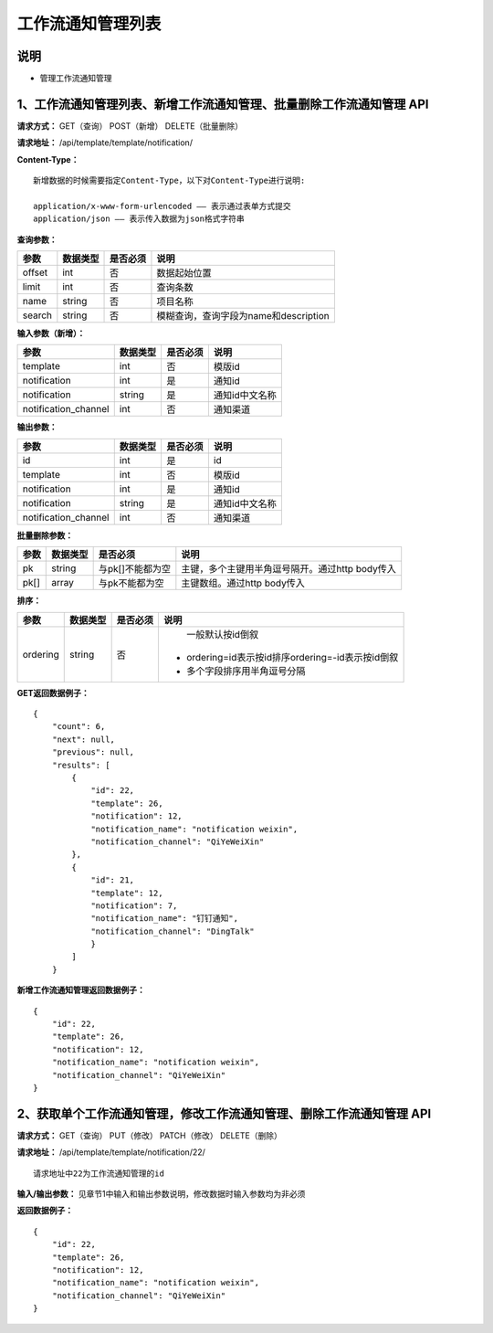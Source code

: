 
工作流通知管理列表
=======================

说明
-----------------------
- 管理工作流通知管理

1、工作流通知管理列表、新增工作流通知管理、批量删除工作流通知管理 API
--------------------------------------------------------------------------

**请求方式：**    GET（查询） POST（新增） DELETE（批量删除）


**请求地址：**    /api/template/template/notification/


**Content-Type：**
::
    新增数据的时候需要指定Content-Type，以下对Content-Type进行说明:

    application/x-www-form-urlencoded —— 表示通过表单方式提交
    application/json —— 表示传入数据为json格式字符串


**查询参数：**

+------------------------+------------+------------+------------------------------------------------+
|**参数**                |**数据类型**|**是否必须**|**说明**                                        |
+------------------------+------------+------------+------------------------------------------------+
| offset                 | int        | 否         | 数据起始位置                                   |
+------------------------+------------+------------+------------------------------------------------+
| limit                  | int        | 否         | 查询条数                                       |
+------------------------+------------+------------+------------------------------------------------+
| name                   | string     | 否         | 项目名称                                       |
+------------------------+------------+------------+------------------------------------------------+
| search                 | string     | 否         | 模糊查询，查询字段为name和description          |
+------------------------+------------+------------+------------------------------------------------+



**输入参数（新增）：**

+------------------------+------------+------------+------------------------------------------------+
|**参数**                |**数据类型**|**是否必须**|**说明**                                        |
+------------------------+------------+------------+------------------------------------------------+
| template               | int        | 否         |   模版id                                       |
+------------------------+------------+------------+------------------------------------------------+
| notification           | int        | 是         |    通知id                                      |
+------------------------+------------+------------+------------------------------------------------+
| notification           | string     | 是         |    通知id中文名称                              |
+------------------------+------------+------------+------------------------------------------------+
| notification_channel   | int        | 否         |    通知渠道                                    |
+------------------------+------------+------------+------------------------------------------------+


**输出参数：**

+------------------------+------------+------------+------------------------------------------------+
|**参数**                |**数据类型**|**是否必须**|**说明**                                        |
+------------------------+------------+------------+------------------------------------------------+
| id                     | int        | 是         |    id                                          |
+------------------------+------------+------------+------------------------------------------------+
| template               | int        | 否         |   模版id                                       |
+------------------------+------------+------------+------------------------------------------------+
| notification           | int        | 是         |    通知id                                      |
+------------------------+------------+------------+------------------------------------------------+
| notification           | string     | 是         |    通知id中文名称                              |
+------------------------+------------+------------+------------------------------------------------+
| notification_channel   | int        | 否         |    通知渠道                                    |
+------------------------+------------+------------+------------------------------------------------+

**批量删除参数：**

+------------------------+------------+-------------------+-------------------------------------------------+
|**参数**                |**数据类型**|**是否必须**       |**说明**                                         |
+------------------------+------------+-------------------+-------------------------------------------------+
| pk                     | string     | 与pk[]不能都为空  | 主键，多个主键用半角逗号隔开。通过http body传入 |
+------------------------+------------+-------------------+-------------------------------------------------+
| pk[]                   | array      | 与pk不能都为空    | 主键数组。通过http body传入                     |
+------------------------+------------+-------------------+-------------------------------------------------+

**排序：**

+------------------------+------------+-------------------+---------------------------------------------------+
|**参数**                |**数据类型**|**是否必须**       |**说明**                                           |
+------------------------+------------+-------------------+---------------------------------------------------+
|                        |            |                   |   一般默认按id倒叙                                |
| ordering               | string     | 否                | - ordering=id表示按id排序ordering=-id表示按id倒叙 |
|                        |            |                   | - 多个字段排序用半角逗号分隔                      |
+------------------------+------------+-------------------+---------------------------------------------------+

**GET返回数据例子：**
::
    {
        "count": 6,
        "next": null,
        "previous": null,
        "results": [
            {
                "id": 22,
                "template": 26,
                "notification": 12,
                "notification_name": "notification weixin",
                "notification_channel": "QiYeWeiXin"
            },
            {
                "id": 21,
                "template": 12,
                "notification": 7,
                "notification_name": "钉钉通知",
                "notification_channel": "DingTalk"
                }
            ]
        }

**新增工作流通知管理返回数据例子：**
::
    {
        "id": 22,
        "template": 26,
        "notification": 12,
        "notification_name": "notification weixin",
        "notification_channel": "QiYeWeiXin"
    }

2、获取单个工作流通知管理，修改工作流通知管理、删除工作流通知管理 API
--------------------------------------------------------------------------

**请求方式：**    GET（查询） PUT（修改） PATCH（修改） DELETE（删除）

**请求地址：**    /api/template/template/notification/22/
::

    请求地址中22为工作流通知管理的id


**输入/输出参数：**   见章节1中输入和输出参数说明，修改数据时输入参数均为非必须

**返回数据例子：**
::
    {
        "id": 22,
        "template": 26,
        "notification": 12,
        "notification_name": "notification weixin",
        "notification_channel": "QiYeWeiXin"
    }
